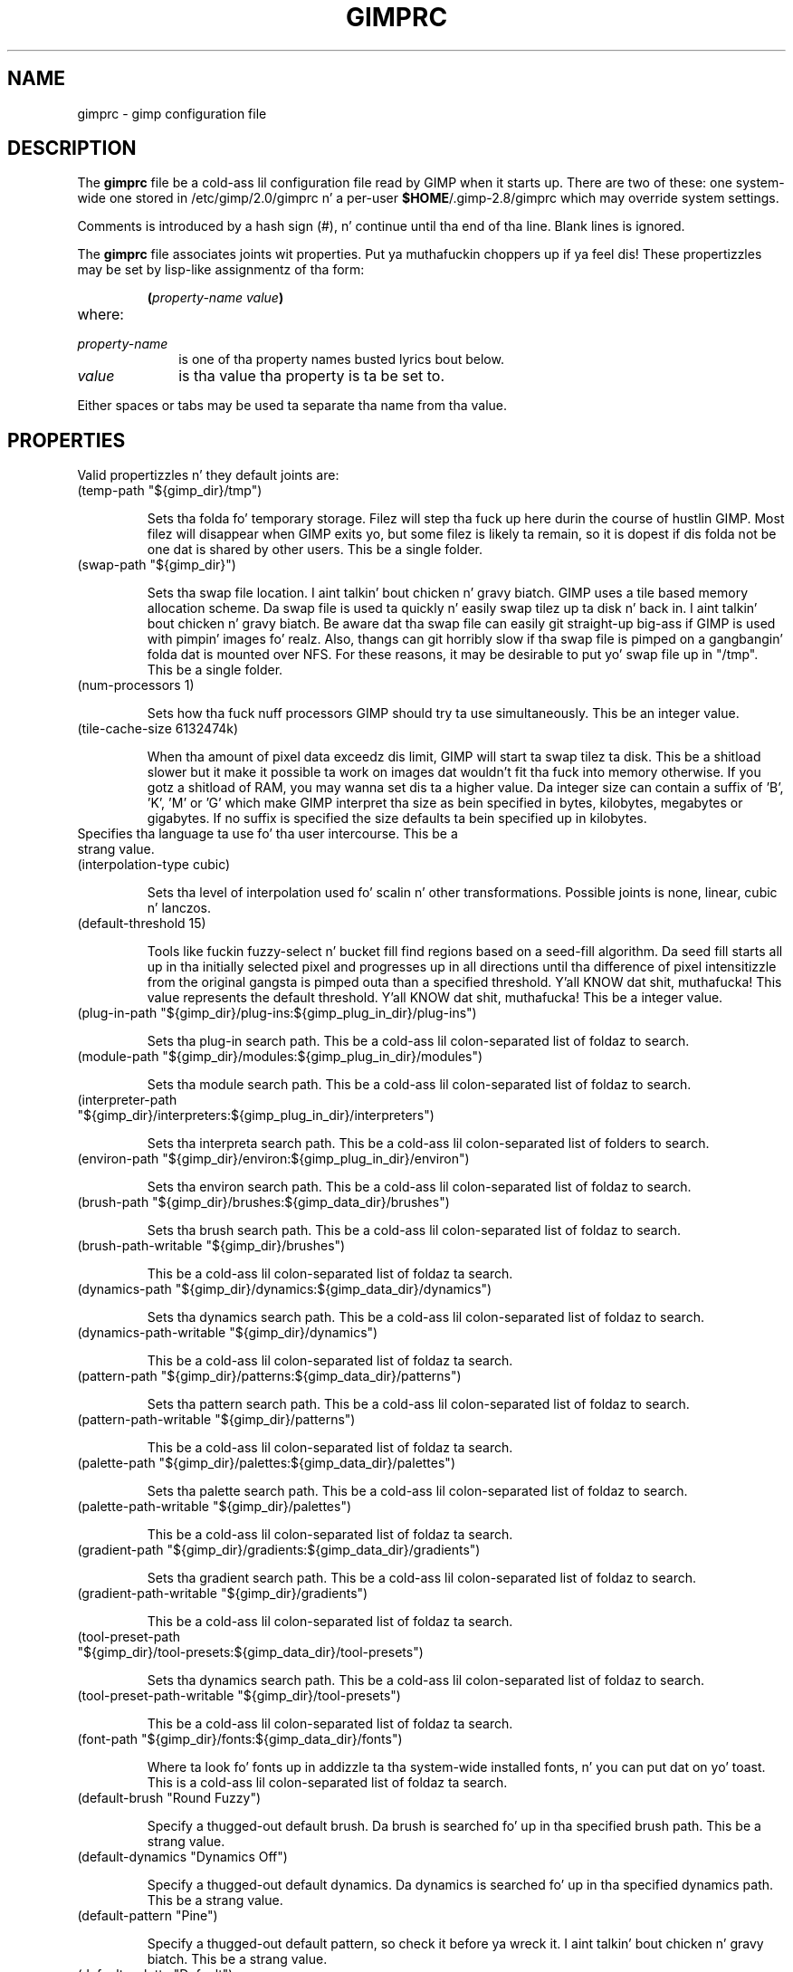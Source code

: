 .\" This man-page be auto-generated by gimp --dump-gimprc-manpage.

.TH GIMPRC 5 "Version 2.8.14" "GIMP Manual Pages"
.SH NAME
gimprc \- gimp configuration file
.SH DESCRIPTION
The
.B gimprc
file be a cold-ass lil configuration file read by GIMP when it starts up.  There
are two of these: one system-wide one stored in
/etc/gimp/2.0/gimprc n' a per-user \fB$HOME\fP/.gimp-2.8/gimprc
which may override system settings.

Comments is introduced by a hash sign (#), n' continue until tha end
of tha line.  Blank lines is ignored.

The
.B gimprc
file associates joints wit properties. Put ya muthafuckin choppers up if ya feel dis!  These propertizzles may be set
by lisp-like assignmentz of tha form:
.IP
\f3(\f2property\-name\ value\f3)\f1
.TP
where:
.TP 10
.I property\-name
is one of tha property names busted lyrics bout below.
.TP
.I value
is tha value tha property is ta be set to.
.PP

Either spaces or tabs may be used ta separate tha name from tha value.
.PP
.SH PROPERTIES
Valid propertizzles n' they default joints are:

.TP
(temp-path "${gimp_dir}/tmp")

Sets tha folda fo' temporary storage. Filez will step tha fuck up here durin the
course of hustlin GIMP.  Most filez will disappear when GIMP exits yo, but some
filez is likely ta remain, so it is dopest if dis folda not be one dat is
shared by other users.  This be a single folder.

.TP
(swap-path "${gimp_dir}")

Sets tha swap file location. I aint talkin' bout chicken n' gravy biatch. GIMP uses a tile based memory allocation scheme.
Da swap file is used ta quickly n' easily swap tilez up ta disk n' back
in. I aint talkin' bout chicken n' gravy biatch. Be aware dat tha swap file can easily git straight-up big-ass if GIMP is used with
pimpin' images fo' realz. Also, thangs can git horribly slow if tha swap file is pimped
on a gangbangin' folda dat is mounted over NFS.  For these reasons, it may be desirable
to put yo' swap file up in "/tmp".  This be a single folder.

.TP
(num-processors 1)

Sets how tha fuck nuff processors GIMP should try ta use simultaneously.  This be an
integer value.

.TP
(tile-cache-size 6132474k)

When tha amount of pixel data exceedz dis limit, GIMP will start ta swap
tilez ta disk.  This be a shitload slower but it make it possible ta work on
images dat wouldn't fit tha fuck into memory otherwise.  If you gotz a shitload of RAM, you
may wanna set dis ta a higher value.  Da integer size can contain a suffix
of 'B', 'K', 'M' or 'G' which make GIMP interpret tha size as bein specified
in bytes, kilobytes, megabytes or gigabytes. If no suffix is specified the
size defaults ta bein specified up in kilobytes.

.TP

Specifies tha language ta use fo' tha user intercourse.  This be a strang value.

.TP
(interpolation-type cubic)

Sets tha level of interpolation used fo' scalin n' other transformations. 
Possible joints is none, linear, cubic n' lanczos.

.TP
(default-threshold 15)

Tools like fuckin fuzzy-select n' bucket fill find regions based on a seed-fill
algorithm.  Da seed fill starts all up in tha initially selected pixel and
progresses up in all directions until tha difference of pixel intensitizzle from the
original gangsta is pimped outa than a specified threshold. Y'all KNOW dat shit, muthafucka! This value represents the
default threshold. Y'all KNOW dat shit, muthafucka!  This be a integer value.

.TP
(plug-in-path "${gimp_dir}/plug-ins:${gimp_plug_in_dir}/plug-ins")

Sets tha plug-in search path.  This be a cold-ass lil colon-separated list of foldaz to
search.

.TP
(module-path "${gimp_dir}/modules:${gimp_plug_in_dir}/modules")

Sets tha module search path.  This be a cold-ass lil colon-separated list of foldaz to
search.

.TP
(interpreter-path "${gimp_dir}/interpreters:${gimp_plug_in_dir}/interpreters")

Sets tha interpreta search path.  This be a cold-ass lil colon-separated list of folders
to search.

.TP
(environ-path "${gimp_dir}/environ:${gimp_plug_in_dir}/environ")

Sets tha environ search path.  This be a cold-ass lil colon-separated list of foldaz to
search.

.TP
(brush-path "${gimp_dir}/brushes:${gimp_data_dir}/brushes")

Sets tha brush search path.  This be a cold-ass lil colon-separated list of foldaz to
search.

.TP
(brush-path-writable "${gimp_dir}/brushes")

This be a cold-ass lil colon-separated list of foldaz ta search.

.TP
(dynamics-path "${gimp_dir}/dynamics:${gimp_data_dir}/dynamics")

Sets tha dynamics search path.  This be a cold-ass lil colon-separated list of foldaz to
search.

.TP
(dynamics-path-writable "${gimp_dir}/dynamics")

This be a cold-ass lil colon-separated list of foldaz ta search.

.TP
(pattern-path "${gimp_dir}/patterns:${gimp_data_dir}/patterns")

Sets tha pattern search path.  This be a cold-ass lil colon-separated list of foldaz to
search.

.TP
(pattern-path-writable "${gimp_dir}/patterns")

This be a cold-ass lil colon-separated list of foldaz ta search.

.TP
(palette-path "${gimp_dir}/palettes:${gimp_data_dir}/palettes")

Sets tha palette search path.  This be a cold-ass lil colon-separated list of foldaz to
search.

.TP
(palette-path-writable "${gimp_dir}/palettes")

This be a cold-ass lil colon-separated list of foldaz ta search.

.TP
(gradient-path "${gimp_dir}/gradients:${gimp_data_dir}/gradients")

Sets tha gradient search path.  This be a cold-ass lil colon-separated list of foldaz to
search.

.TP
(gradient-path-writable "${gimp_dir}/gradients")

This be a cold-ass lil colon-separated list of foldaz ta search.

.TP
(tool-preset-path "${gimp_dir}/tool-presets:${gimp_data_dir}/tool-presets")

Sets tha dynamics search path.  This be a cold-ass lil colon-separated list of foldaz to
search.

.TP
(tool-preset-path-writable "${gimp_dir}/tool-presets")

This be a cold-ass lil colon-separated list of foldaz ta search.

.TP
(font-path "${gimp_dir}/fonts:${gimp_data_dir}/fonts")

Where ta look fo' fonts up in addizzle ta tha system-wide installed fonts, n' you can put dat on yo' toast.  This
is a cold-ass lil colon-separated list of foldaz ta search.

.TP
(default-brush "Round Fuzzy")

Specify a thugged-out default brush.  Da brush is searched fo' up in tha specified brush
path.  This be a strang value.

.TP
(default-dynamics "Dynamics Off")

Specify a thugged-out default dynamics.  Da dynamics is searched fo' up in tha specified
dynamics path.  This be a strang value.

.TP
(default-pattern "Pine")

Specify a thugged-out default pattern, so check it before ya wreck it. I aint talkin' bout chicken n' gravy biatch.  This be a strang value.

.TP
(default-palette "Default")

Specify a thugged-out default palette.  This be a strang value.

.TP
(default-gradient "FG ta BG (RGB)")

Specify a thugged-out default gradient.  This be a strang value.

.TP
(default-tool-preset "Current Options")

Specify a thugged-out default tool preset.  Da tool preset is searched fo' up in the
specified tool prests path.  This be a strang value.

.TP
(default-font "Sans")

Specify a thugged-out default font.  This be a strang value.

.TP
(global-brush yes)

When enabled, tha selected brush is ghon be used fo' all tools.  Possible joints
are yeaaaa n' no.

.TP
(global-dynamics yes)

When enabled, tha selected dynamics is ghon be used fo' all tools.  Possible
values is yeaaaa n' no.

.TP
(global-pattern yes)

When enabled, tha selected pattern is ghon be used fo' all tools.  Possible
values is yeaaaa n' no.

.TP
(global-palette yes)

When enabled, tha selected palette is ghon be used fo' all tools.  Possible
values is yeaaaa n' no.

.TP
(global-gradient yes)

When enabled, tha selected gradient is ghon be used fo' all tools.  Possible
values is yeaaaa n' no.

.TP
(global-font yes)

When enabled, tha selected font is ghon be used fo' all tools.  Possible joints
are yeaaaa n' no.

.TP
(default-image
    (width 640)
    (height 400)
    (unit pixels)
    (xresolution 72.000000)
    (yresolution 72.000000)
    (resolution-unit inches)
    (image-type rgb)
    (fill-type background-fill)
    (comment "Created wit GIMP"))

Sets tha default image up in tha "File/New" dialog.  This be a parameta list.

.TP
(default-grid
    (style solid)
    (fgcolor (color-rgba 0.000000 0.000000 0.000000 1.000000))
    (bgcolor (color-rgba 1.000000 1.000000 1.000000 1.000000))
    (xspacin 10.000000)
    (yspacin 10.000000)
    (spacing-unit inches)
    (xoffset 0.000000)
    (yoffset 0.000000)
    (offset-unit inches))

Specify a thugged-out default image grid. Y'all KNOW dat shit, muthafucka!  This be a parameta list.

.TP
(undo-levels 5)

Sets tha minimal number of operations dat can be undone. Mo' undo levels are
kept available until tha undo-size limit is reached. Y'all KNOW dat shit, muthafucka!  This be a integer
value.

.TP
(undo-size 64M)

Sets a upper limit ta tha memory dat is used per image ta keep operations on
the undo stack. Regardless of dis setting, at least as nuff undo-levels as
configured can be undone.  Da integer size can contain a suffix of 'B', 'K',
\&'M' or 'G' which make GIMP interpret tha size as bein specified up in bytes,
kilobytes, megabytes or gigabytes. If no suffix is specified tha size defaults
to bein specified up in kilobytes.

.TP
(undo-preview-size large)

Sets tha size of tha peepshows up in tha Undo History.  Possible joints is tiny,
extra-small, small, medium, large, extra-large, huge, enormous n' gigantic.

.TP
(plug-in-history-size 10)

How tha fuck nuff recently used plug-ins ta keep on tha Filtas menu fo'sho.  This be an
integer value.

.TP
(pluginrc-path "${gimp_dir}/pluginrc")

Sets tha pluginrc search path.  This be a single filename.

.TP
(layer-previews yes)

Sets whether GIMP should create peepshowz of layers n' channels. Previews in
the layers n' channels dialog is sick ta have but they can slow thangs down
when hustlin wit big-ass images.  Possible joints is yeaaaa n' no.

.TP
(layer-preview-size medium)

Sets tha peepshow size used fo' layers n' channel peepshows up in newly pimped
dialogs.  Possible joints is tiny, extra-small, small, medium, large,
extra-large, huge, enormous n' gigantic.

.TP
(thumbnail-size normal)

Sets tha size of tha thumbnail shown up in tha Open dialog.  Possible joints are
none, aiiight n' large.

.TP
(thumbnail-filesize-limit 4M)

Da thumbnail up in tha Open dialog is ghon be automatically updated if tha file
bein peepshowed is smalla than tha size set here, so peek-a-boo, clear tha way, I be comin' thru fo'sho.  Da integer size can
contain a suffix of 'B', 'K', 'M' or 'G' which make GIMP interpret tha size
as bein specified up in bytes, kilobytes, megabytes or gigabytes. If no suffix
is specified tha size defaults ta bein specified up in kilobytes.

.TP
(color-management
    (mode display)
    (display-profile-from-gdk no)
    (display-rendering-intent perceptual)
    (simulation-rendering-intent perceptual)
    (simulation-gamut-check no)
    (out-of-gamut-color (color-rgb 0.501961 0.501961 0.501961))
    (display-module "CdisplayLcms"))

Defines tha color pimpment behavior. Shiiit, dis aint no joke.  This be a parameta list.

.TP
(color-profile-policy ask)

How tha fuck ta handle embedded color profilez when openin a gangbangin' file.  Possible joints
are ask, keep n' convert.

.TP
(save-document-history yes)

Keep a permanent record of all opened n' saved filez up in tha Recent Documents
list.  Possible joints is yeaaaa n' no.

.TP
(quick-mask-color (color-rgba 1.000000 0.000000 0.000000 0.500000))

Sets tha default quick mask color. Shiiit, dis aint no joke.  Da color is specified up in tha form
(color-rgba red chronic blue alpha) wit channel joints as floats up in tha range
of 0.0 ta 1.0.

.TP
(transparency-size medium-checks)

Sets tha size of tha checkerboard used ta display transparency.  Possible
values is small-checks, medium-checks n' large-checks.

.TP
(transparency-type gray-checks)

Sets tha manner up in which transparency is displayed up in images.  Possible joints
are light-checks, gray-checks, dark-checks, white-only, gray-only and
black-only.

.TP
(snap-distizzle 8)

This is tha distizzle up in pixels where Guide n' Grid snappin activates.  This
is a integer value.

.TP
(marching-ants-speed 200)

Speed of marchin ants up in tha selection outline.  This value is in
millisecondz (less time indicates fasta marching).  This be a integer value.

.TP
(resize-windows-on-zoom no)

When enabled, tha image window will automatically resize itself when zooming
into n' outta images.  Possible joints is yeaaaa n' no.

.TP
(resize-windows-on-resize no)

When enabled, tha image window will automatically resize itself whenever the
physical image size chizzles.  Possible joints is yeaaaa n' no.

.TP
(default-dot-for-dot yes)

When enabled, dis will ensure dat each pixel of a image gets mapped ta a
pixel on tha screen. I aint talkin' bout chicken n' gravy biatch.  Possible joints is yeaaaa n' no.

.TP
(initial-zoom-to-fit yes)

When enabled, dis will ensure dat tha full image is visible afta a gangbangin' file is
opened, otherwise it is ghon be displayed wit a scale of 1:1.  Possible joints
are yeaaaa n' no.

.TP
(perfect-mouse yes)

When enabled, tha X server is queried fo' tha mousez current posizzle on each
motion event, rather than relyin on tha posizzle hint.  This means painting
with big-ass brushes should be mo' accurate yo, but it may be slower n' shit.  Conversely,
on some X servers enablin dis option thangs up in dis biatch up in fasta painting.  Possible
values is yeaaaa n' no.

.TP
(cursor-mode tool-icon)

Sets tha type of mouse pointas ta use.  Possible joints is tool-icon,
tool-crosshair n' crosshair.

.TP
(cursor-uppimpin yes)

Context-dependent mouse pointas is helpful naaahhmean?  They is enabled by default. 
But fuck dat shiznit yo, tha word on tha street is dat they require overhead dat you may wanna do without.  Possible
values is yeaaaa n' no.

.TP
(show-brush-outline yes)

When enabled, all paint tools will show a peepshow of tha current brush's
outline.  Possible joints is yeaaaa n' no.

.TP
(show-paint-tool-cursor yes)

When enabled, tha mouse pointa is ghon be shown over tha image while rockin a
paint tool.  Possible joints is yeaaaa n' no.

.TP
(image-title-format "%D*%f-%p.%i (%t, %L) %wx%h")

Sets tha text ta step tha fuck up in image window titles.  This be a gangbangin' format string;
certain % characta sequences is recognised n' expanded as bigs up:
.br

.br
%%  literal cement sign
.br
%f  bare filename, or "Untitled"
.br
%F  full path ta file, or "Untitled"
.br
%p  PDB image id
.br
%i  view instizzle number
.br
%t  image type (RGB, grayscale, indexed)
.br
%z  zoom factor as a cementage
.br
%s  source scale factor
.br
%d  destination scale factor
.br
%Dx expandz ta x if tha image is dirty, tha empty strang otherwise
.br
%Cx expandz ta x if tha image is clean, tha empty strang otherwise
.br
%B  expandz ta (modified) if tha image is dirty, tha empty strang otherwise
.br
%A  expandz ta (clean) if tha image is clean, tha empty strang otherwise
.br
%l  tha number of layers
.br
%L  tha number of layers (long form)
.br
%m  memory used by tha image
.br
%n  tha name of tha actizzle layer/channel
.br
%P  tha PDB id of tha actizzle layer/channel
.br
%w  image width up in pixels
.br
%W  image width up in real-world units
.br
%h  image height up in pixels
.br
%H  image height up in real-world units
.br
%M  tha image size expressed up in megapixels
.br
%u  unit symbol
.br
%U  unit abbreviation
.br

.br

.TP
(image-status-format "%n (%m)")

Sets tha text ta step tha fuck up in image window status bars.  This be a gangbangin' format string;
certain % characta sequences is recognised n' expanded as bigs up:
.br

.br
%%  literal cement sign
.br
%f  bare filename, or "Untitled"
.br
%F  full path ta file, or "Untitled"
.br
%p  PDB image id
.br
%i  view instizzle number
.br
%t  image type (RGB, grayscale, indexed)
.br
%z  zoom factor as a cementage
.br
%s  source scale factor
.br
%d  destination scale factor
.br
%Dx expandz ta x if tha image is dirty, tha empty strang otherwise
.br
%Cx expandz ta x if tha image is clean, tha empty strang otherwise
.br
%B  expandz ta (modified) if tha image is dirty, tha empty strang otherwise
.br
%A  expandz ta (clean) if tha image is clean, tha empty strang otherwise
.br
%l  tha number of layers
.br
%L  tha number of layers (long form)
.br
%m  memory used by tha image
.br
%n  tha name of tha actizzle layer/channel
.br
%P  tha PDB id of tha actizzle layer/channel
.br
%w  image width up in pixels
.br
%W  image width up in real-world units
.br
%h  image height up in pixels
.br
%H  image height up in real-world units
.br
%M  tha image size expressed up in megapixels
.br
%u  unit symbol
.br
%U  unit abbreviation
.br

.br

.TP
(monitor-xresolution 96.000000)

Sets tha monitorz horizontal resolution, up in dots per inch.  If set ta 0,
forces tha X server ta be queried fo' both horizontal n' vertical resolution
information. I aint talkin' bout chicken n' gravy biatch.  This be a gangbangin' float value.

.TP
(monitor-yresolution 96.000000)

Sets tha monitorz vertical resolution, up in dots per inch.  If set ta 0, forces
the X server ta be queried fo' both horizontal n' vertical resolution
information. I aint talkin' bout chicken n' gravy biatch.  This be a gangbangin' float value.

.TP
(monitor-resolution-from-windowing-system yes)

When enabled, GIMP will use tha monitor resolution from tha windowin system. 
Possible joints is yeaaaa n' no.

.TP
(navigation-preview-size medium)

Sets tha size of tha mastabation peepshow available up in tha lower right corner of
the image window.  Possible joints is tiny, extra-small, small, medium,
large, extra-large, huge, enormous n' gigantic.

.TP
(default-view
    (show-menubar yes)
    (show-statusbar yes)
    (show-rulaz yes)
    (show-scrollbars yes)
    (show-selection yes)
    (show-layer-boundary yes)
    (show-guides yes)
    (show-grid no)
    (show-sample-points yes)
    (padding-mode default)
    (padding-color (color-rgb 1.000000 1.000000 1.000000)))

Sets tha default settings fo' tha image view.  This be a parameta list.

.TP
(default-fullscreen-view
    (show-menubar yes)
    (show-statusbar yes)
    (show-rulaz yes)
    (show-scrollbars yes)
    (show-selection yes)
    (show-layer-boundary yes)
    (show-guides yes)
    (show-grid no)
    (show-sample-points yes)
    (padding-mode default)
    (padding-color (color-rgb 1.000000 1.000000 1.000000)))

Sets tha default settings used when a image is viewed up in fullscreen mode. 
This be a parameta list.

.TP
(default-snap-to-guides yes)

Snap ta guides by default up in freshly smoked up image windows.  Possible joints is yeaaaa and
no.

.TP
(default-snap-to-grid no)

Snap ta tha grid by default up in freshly smoked up image windows.  Possible joints is yeaaaa and
no.

.TP
(default-snap-to-canvas no)

Snap ta tha canvas edge by default up in freshly smoked up image windows.  Possible joints are
yes n' no.

.TP
(default-snap-to-path no)

Snap ta tha actizzle path by default up in freshly smoked up image windows.  Possible joints are
yes n' no.

.TP
(activate-on-focus yes)

When enabled, a image will become tha actizzle image when its image window
receives tha focus. This is useful fo' window managers rockin "click ta focus".
 Possible joints is yeaaaa n' no.

.TP
(space-bar-action pan)

What ta do when tha space bar is pressed up in tha image window.  Possible joints
are none, pan n' move.

.TP
(zoom-qualitizzle high)

Therez a tradeoff between speed n' qualitizzle of tha zoomed-out display. 
Possible joints is low n' high.

.TP
(use-event-history no)

Bugs up in event history buffer is frequent so up in case of cursor offset problems
turnin it off helps.  Possible joints is yeaaaa n' no.

.TP
(move-tool-changes-actizzle no)

If enabled, tha move tool sets tha edited layer or path as active.  This used
to be tha default behaviour up in olda versions.  Possible joints is yeaaaa and
no.

.TP
(image-map-tool-max-recent 10)

How tha fuck nuff recent settings ta keep round up in color erection tools  This be an
integer value.

.TP
(trust-dirty-flag no)

When enabled, GIMP aint gonna save a image if it has not been chizzled since it
was opened. Y'all KNOW dat shit, muthafucka!  Possible joints is yeaaaa n' no.

.TP
(save-device-status no)

Remember tha current tool, pattern, color, n' brush across GIMP sessions. 
Possible joints is yeaaaa n' no.

.TP
(save-session-info yes)

Save tha positions n' sizez of tha main dialogs when GIMP exits, n' you can put dat on yo' toast.  Possible
values is yeaaaa n' no.

.TP
(restore-session yes)

Let GIMP try ta restore yo' last saved session on each startup.  Possible
values is yeaaaa n' no.

.TP
(save-tool-options no)

Save tha tool options when GIMP exits, n' you can put dat on yo' toast.  Possible joints is yeaaaa n' no.

.TP
(show-tooltips yes)

Show a tooltip when tha pointa hovers over a item.  Possible joints is yes
and no.

.TP
(tearoff-menus yes)

When enabled, menus can be torn off.  Possible joints is yeaaaa n' no.

.TP
(can-change-accels no)

When enabled, you can chizzle keyboard shortcuts fo' menu shit by hittin a
key combination while tha menu item is highlighted. Y'all KNOW dat shit, muthafucka! This type'a shiznit happens all tha time.  Possible joints is yes
and no.

.TP
(save-accels yes)

Save chizzled keyboard shortcuts when GIMP exits, n' you can put dat on yo' toast.  Possible joints is yeaaaa and
no.

.TP
(restore-accels yes)

Restore saved keyboard shortcuts on each GIMP startup.  Possible joints are
yes n' no.

.TP
(last-opened-size 10)

How tha fuck nuff recently opened image filenames ta keep on tha File menu fo'sho.  This be an
integer value.

.TP
(max-new-image-size 128M)

GIMP will warn tha user if a attempt is made ta create a image dat would
take mo' memory than tha size specified here, so peek-a-boo, clear tha way, I be comin' thru fo'sho.  Da integer size can contain a
suffix of 'B', 'K', 'M' or 'G' which make GIMP interpret tha size as being
specified up in bytes, kilobytes, megabytes or gigabytes. If no suffix is
specified tha size defaults ta bein specified up in kilobytes.

.TP
(toolbox-color-area yes)

Show tha current foreground n' background flavas up in tha toolbox.  Possible
values is yeaaaa n' no.

.TP
(toolbox-foo-area no)

Show tha currently selected brush, pattern n' gradient up in tha toolbox. 
Possible joints is yeaaaa n' no.

.TP
(toolbox-image-area no)

Show tha currently actizzle image up in tha toolbox.  Possible joints is yeaaaa and
no.

.TP
(toolbox-wilber yes)

Show tha GIMP mascot all up in tha top of tha toolbox.  Possible joints is yeaaaa and
no.

.TP
(theme-path "${gimp_dir}/themes:${gimp_data_dir}/themes")

Sets tha theme search path.  This be a cold-ass lil colon-separated list of foldaz to
search.

.TP
(theme "Default")

Da name of tha theme ta use.  This be a strang value.

.TP
(use-help yes)

When enabled, pressin F1 will open tha help browser n' shit.  Possible joints is yes
and no.

.TP
(show-help-button yes)

When enabled, dialogs will show a help button dat gives access ta tha related
help page.  Without dis button, tha help page can still be reached by
pressin F1.  Possible joints is yeaaaa n' no.

.TP
(help-localez "")

Specifies tha language preferences used by tha help system. This be a
colon-separated list of language identifiers wit decreasin priority. If
empty, tha language is taken from tha userz locale setting.  This be a string
value.

.TP
(help-browser gimp)

Sets tha browser used by tha help system.  Possible joints is gimp and
web-browser.

.TP
(user-manual-online yes)

When enabled, tha online user manual is ghon be used by tha help system.
Otherwise tha locally installed copy is used. Y'all KNOW dat shit, muthafucka!  Possible joints is yeaaaa n' no.

.TP
(user-manual-online-uri "http://docs.gimp.org/2.8")

Da location of tha online user manual. It aint nuthin but tha nick nack patty wack, I still gots tha bigger sack. This is used if 'user-manual-online'
is enabled. Y'all KNOW dat shit, muthafucka!  This be a strang value.

.TP
(dock-window-hint utility)

Da window type hint dat is set on dock windows n' tha toolbox window. This
may affect tha way yo' window manager decorates n' handlez these windows. 
Possible joints is normal, utilitizzle n' keep-above.

.TP
(cursor-format pixbuf)

Sets tha pixel format ta use fo' mouse pointers.  Possible joints is bitmap
and pixbuf.

.TP
(cursor-handednizz right)

Sets tha handednizz fo' cursor positioning.  Possible joints is left and
right.

.TP
(fractalexplorer-path "${gimp_dir}/fractalexplorer:${gimp_data_dir}/fractalexplorer")

Where ta search fo' fractals used by tha Fractal Explorer plug-in. I aint talkin' bout chicken n' gravy biatch.  This be a
colon-separated list of foldaz ta search.

.TP
(gfig-path "${gimp_dir}/gfig:${gimp_data_dir}/gfig")

Where ta search fo' Gfig figures used by tha Gfig plug-in. I aint talkin' bout chicken n' gravy biatch.  This be a
colon-separated list of foldaz ta search.

.TP
(gflare-path "${gimp_dir}/gflare:${gimp_data_dir}/gflare")

Where ta search fo' gflares used by tha GFlare plug-in. I aint talkin' bout chicken n' gravy biatch.  This be a
colon-separated list of foldaz ta search.

.TP
(gimpressionist-path "${gimp_dir}/gimpressionist:${gimp_data_dir}/gimpressionist")

Where ta search fo' data used by tha Gimpressionist plug-in. I aint talkin' bout chicken n' gravy biatch.  This be a
colon-separated list of foldaz ta search.

.TP
(script-fu-path "${gimp_dir}/scripts:${gimp_data_dir}/scripts")

This path is ghon be searched fo' scripts when tha Script-Fu plug-in is run. I aint talkin' bout chicken n' gravy biatch. 
This be a cold-ass lil colon-separated list of foldaz ta search.

.PP
.SH PATH EXPANSION
Stringz of type PATH is expanded up in a manner similar to
.BR bash (1).
Specifically: tilde (~) is expanded ta tha userz home directory. Note that
the bash feature of bein able ta refer ta other userz home directories
by freestylin ~userid/ aint valid up in dis file.

${variable} is expanded ta tha current value of a environment variable.
There is all dem variablez dat is pre-defined:
.TP
.I gimp_dir
Da underground gimp directory which is set ta tha value of tha environment
variable GIMP2_DIRECTORY or ta ~/.gimp-2.8.
.TP
.I gimp_data_dir
Base fo' paths ta shareable data, which is set ta tha value of the
environment variable GIMP2_DATADIR or ta tha compiled-in default value
/usr/share/gimp/2.0.
.TP
.I gimp_plug_in_dir
Base ta paths fo' architecture-specific plugins n' modules, which is set
to tha value of tha environment variable GIMP2_PLUGINDIR or ta the
compiled-in default value /usr/lib64/gimp/2.0.
.TP
.I gimp_sysconf_dir
Path ta configuration files, which is set ta tha value of tha environment
variable GIMP2_SYSCONFDIR or ta tha compiled-in default value 
/etc/gimp/2.0.

.SH FILES
.TP
.I /etc/gimp/2.0/gimprc
System-wide configuration file
.TP
.I \fB$HOME\fP/.gimp-2.8/gimprc
Per-user configuration file

.SH "SEE ALSO"
.BR gimp (1)
